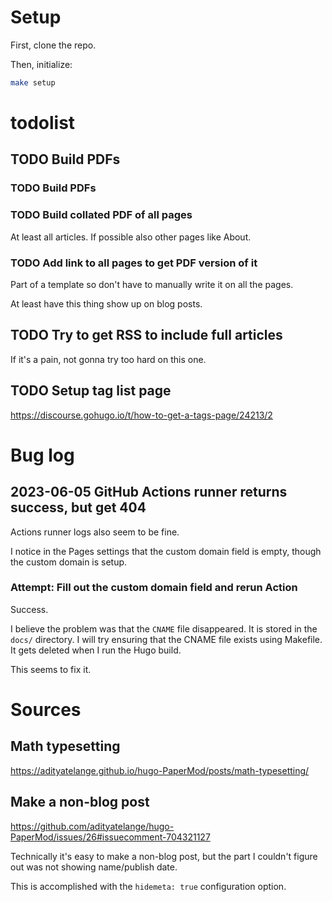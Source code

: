 * Setup
First, clone the repo.

Then, initialize:

#+begin_src sh
  make setup
#+end_src
* todolist
** TODO Build PDFs
*** TODO Build PDFs
*** TODO Build collated PDF of all pages
At least all articles. If possible also other pages like About.

*** TODO Add link to all pages to get PDF version of it
Part of a template so don't have to manually write it on all the pages.

At least have this thing show up on blog posts.

** TODO Try to get RSS to include full articles
If it's a pain, not gonna try too hard on this one.

** TODO Setup tag list page
https://discourse.gohugo.io/t/how-to-get-a-tags-page/24213/2

* Bug log

** 2023-06-05 GitHub Actions runner returns success, but get 404
Actions runner logs also seem to be fine.

I notice in the Pages settings that the custom domain field is empty, though the custom domain is setup.

*** Attempt: Fill out the custom domain field and rerun Action
Success.

I believe the problem was that the =CNAME= file disappeared. It is stored in the =docs/= directory. I will try ensuring that the CNAME file exists using Makefile. It gets deleted when I run the Hugo build.

This seems to fix it.

* Sources
** Math typesetting
https://adityatelange.github.io/hugo-PaperMod/posts/math-typesetting/
** Make a non-blog post
https://github.com/adityatelange/hugo-PaperMod/issues/26#issuecomment-704321127

Technically it's easy to make a non-blog post, but the part I couldn't figure out was not showing name/publish date.

This is accomplished with the =hidemeta: true= configuration option.
